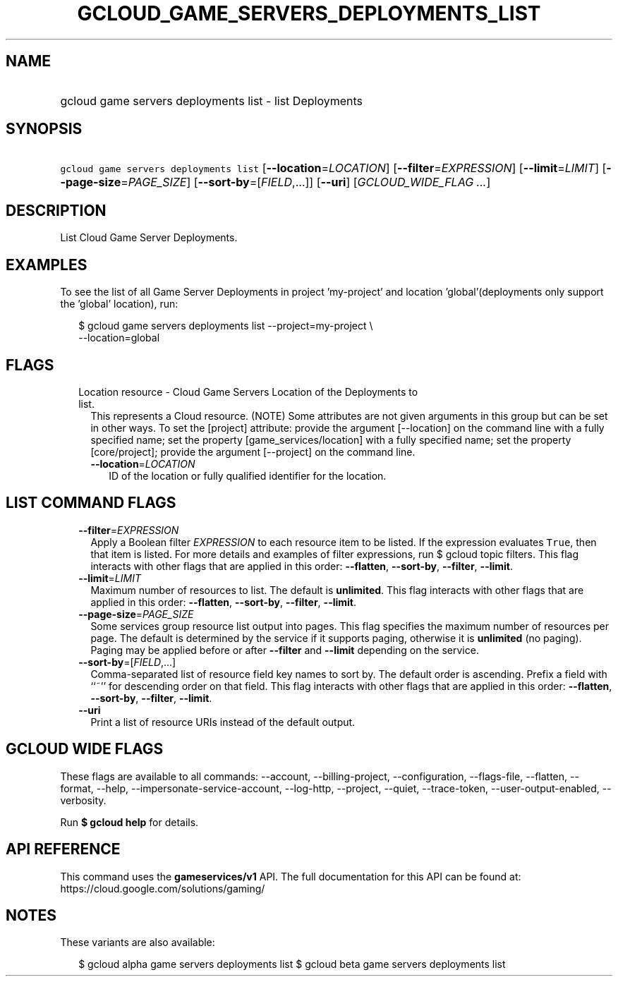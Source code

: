 
.TH "GCLOUD_GAME_SERVERS_DEPLOYMENTS_LIST" 1



.SH "NAME"
.HP
gcloud game servers deployments list \- list Deployments



.SH "SYNOPSIS"
.HP
\f5gcloud game servers deployments list\fR [\fB\-\-location\fR=\fILOCATION\fR] [\fB\-\-filter\fR=\fIEXPRESSION\fR] [\fB\-\-limit\fR=\fILIMIT\fR] [\fB\-\-page\-size\fR=\fIPAGE_SIZE\fR] [\fB\-\-sort\-by\fR=[\fIFIELD\fR,...]] [\fB\-\-uri\fR] [\fIGCLOUD_WIDE_FLAG\ ...\fR]



.SH "DESCRIPTION"

List Cloud Game Server Deployments.


.SH "EXAMPLES"

To see the list of all Game Server Deployments in project 'my\-project' and
location 'global'(deployments only support the 'global' location), run:

.RS 2m
$ gcloud game servers deployments list \-\-project=my\-project \e
    \-\-location=global
.RE



.SH "FLAGS"

.RS 2m
.TP 2m

Location resource \- Cloud Game Servers Location of the Deployments to list.
This represents a Cloud resource. (NOTE) Some attributes are not given arguments
in this group but can be set in other ways. To set the [project] attribute:
provide the argument [\-\-location] on the command line with a fully specified
name; set the property [game_services/location] with a fully specified name; set
the property [core/project]; provide the argument [\-\-project] on the command
line.

.RS 2m
.TP 2m
\fB\-\-location\fR=\fILOCATION\fR
ID of the location or fully qualified identifier for the location.


.RE
.RE
.sp

.SH "LIST COMMAND FLAGS"

.RS 2m
.TP 2m
\fB\-\-filter\fR=\fIEXPRESSION\fR
Apply a Boolean filter \fIEXPRESSION\fR to each resource item to be listed. If
the expression evaluates \f5True\fR, then that item is listed. For more details
and examples of filter expressions, run $ gcloud topic filters. This flag
interacts with other flags that are applied in this order: \fB\-\-flatten\fR,
\fB\-\-sort\-by\fR, \fB\-\-filter\fR, \fB\-\-limit\fR.

.TP 2m
\fB\-\-limit\fR=\fILIMIT\fR
Maximum number of resources to list. The default is \fBunlimited\fR. This flag
interacts with other flags that are applied in this order: \fB\-\-flatten\fR,
\fB\-\-sort\-by\fR, \fB\-\-filter\fR, \fB\-\-limit\fR.

.TP 2m
\fB\-\-page\-size\fR=\fIPAGE_SIZE\fR
Some services group resource list output into pages. This flag specifies the
maximum number of resources per page. The default is determined by the service
if it supports paging, otherwise it is \fBunlimited\fR (no paging). Paging may
be applied before or after \fB\-\-filter\fR and \fB\-\-limit\fR depending on the
service.

.TP 2m
\fB\-\-sort\-by\fR=[\fIFIELD\fR,...]
Comma\-separated list of resource field key names to sort by. The default order
is ascending. Prefix a field with ``~'' for descending order on that field. This
flag interacts with other flags that are applied in this order:
\fB\-\-flatten\fR, \fB\-\-sort\-by\fR, \fB\-\-filter\fR, \fB\-\-limit\fR.

.TP 2m
\fB\-\-uri\fR
Print a list of resource URIs instead of the default output.


.RE
.sp

.SH "GCLOUD WIDE FLAGS"

These flags are available to all commands: \-\-account, \-\-billing\-project,
\-\-configuration, \-\-flags\-file, \-\-flatten, \-\-format, \-\-help,
\-\-impersonate\-service\-account, \-\-log\-http, \-\-project, \-\-quiet,
\-\-trace\-token, \-\-user\-output\-enabled, \-\-verbosity.

Run \fB$ gcloud help\fR for details.



.SH "API REFERENCE"

This command uses the \fBgameservices/v1\fR API. The full documentation for this
API can be found at: https://cloud.google.com/solutions/gaming/



.SH "NOTES"

These variants are also available:

.RS 2m
$ gcloud alpha game servers deployments list
$ gcloud beta game servers deployments list
.RE

